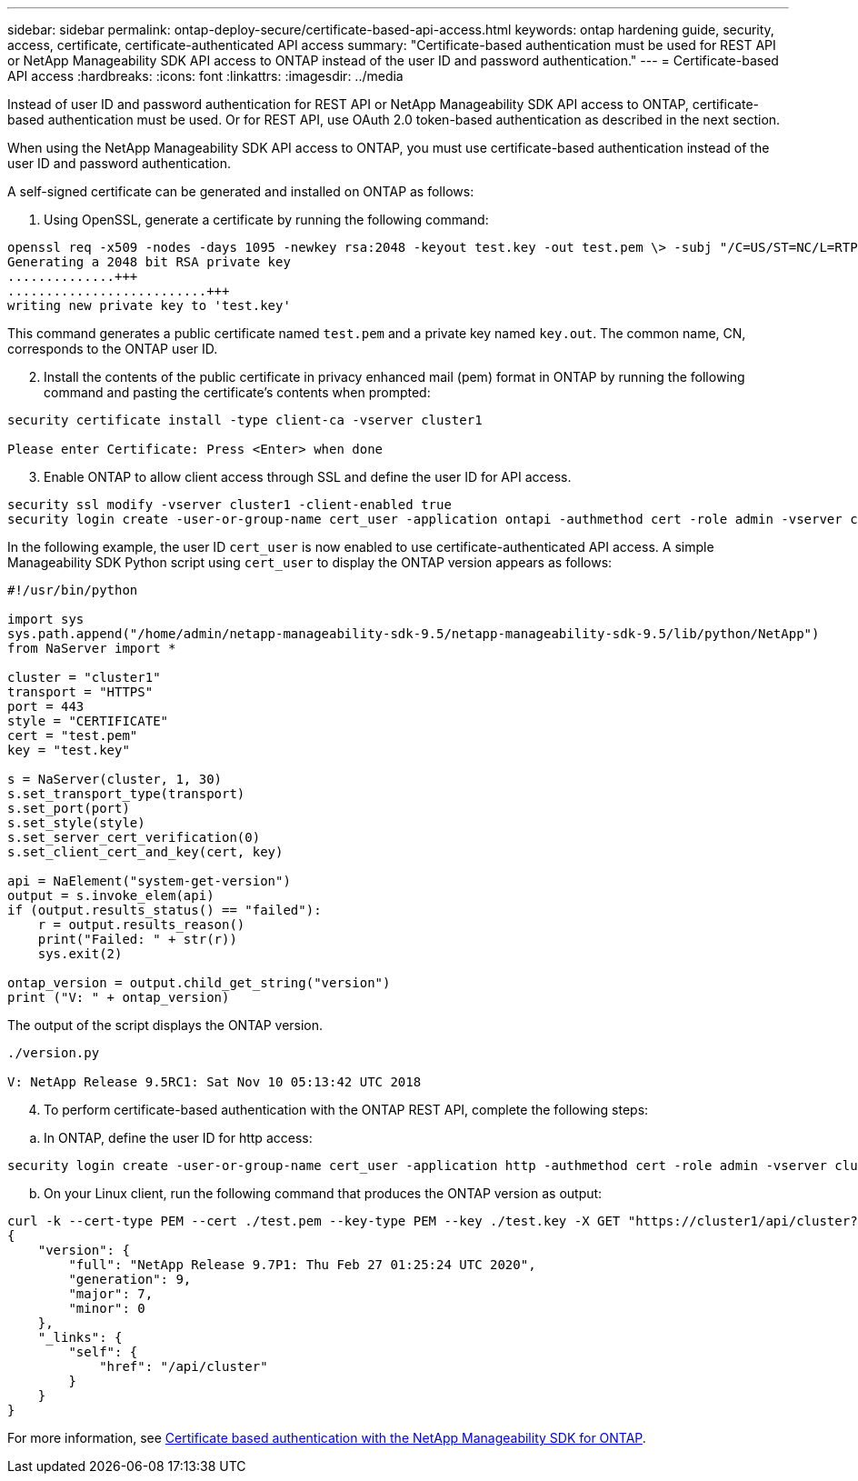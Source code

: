 ---
sidebar: sidebar
permalink: ontap-deploy-secure/certificate-based-api-access.html
keywords: ontap hardening guide, security, access, certificate, certificate-authenticated API access 
summary: "Certificate-based authentication must be used for REST API or NetApp Manageability SDK API access to ONTAP instead of the user ID and password authentication."
---
= Certificate-based API access
:hardbreaks:
:icons: font
:linkattrs:
:imagesdir: ../media

[.lead]
Instead of user ID and password authentication for REST API or NetApp Manageability SDK API access to ONTAP, certificate-based authentication must be used. Or for REST API, use OAuth 2.0 token-based authentication as described in the next section.

When using the NetApp Manageability SDK API access to ONTAP, you must use certificate-based authentication instead of the user ID and password authentication.

A self-signed certificate can be generated and installed on ONTAP as follows:

[arabic, start=1]
. Using OpenSSL, generate a certificate by running the following command:
----
openssl req -x509 -nodes -days 1095 -newkey rsa:2048 -keyout test.key -out test.pem \> -subj "/C=US/ST=NC/L=RTP/O=NetApp/CN=cert_user"
Generating a 2048 bit RSA private key
..............+++
..........................+++
writing new private key to 'test.key'
----

This command generates a public certificate named `test.pem` and a private key named `key.out`. The common name, CN, corresponds to the ONTAP user ID.

[arabic, start=2]
. Install the contents of the public certificate in privacy enhanced mail (pem) format in ONTAP by running the following command and pasting the certificate's contents when prompted:
----
security certificate install -type client-ca -vserver cluster1

Please enter Certificate: Press <Enter> when done
----
[arabic, start=3]
. Enable ONTAP to allow client access through SSL and define the user ID for API access.

[source,asciidoc]
----
security ssl modify -vserver cluster1 -client-enabled true
security login create -user-or-group-name cert_user -application ontapi -authmethod cert -role admin -vserver cluster1
----

In the following example, the user ID `cert_user` is now enabled to use certificate-authenticated API access. A simple Manageability SDK Python script using `cert_user` to display the ONTAP version appears as follows:
[source,asciidoc]
----
#!/usr/bin/python

import sys
sys.path.append("/home/admin/netapp-manageability-sdk-9.5/netapp-manageability-sdk-9.5/lib/python/NetApp")
from NaServer import *

cluster = "cluster1"
transport = "HTTPS"
port = 443
style = "CERTIFICATE"
cert = "test.pem"
key = "test.key"

s = NaServer(cluster, 1, 30)
s.set_transport_type(transport)
s.set_port(port)
s.set_style(style)
s.set_server_cert_verification(0)
s.set_client_cert_and_key(cert, key)

api = NaElement("system-get-version")
output = s.invoke_elem(api)
if (output.results_status() == "failed"):
    r = output.results_reason()
    print("Failed: " + str(r))
    sys.exit(2)

ontap_version = output.child_get_string("version")
print ("V: " + ontap_version)
----

The output of the script displays the ONTAP version.

----
./version.py

V: NetApp Release 9.5RC1: Sat Nov 10 05:13:42 UTC 2018
----

[arabic, start=4]
. To perform certificate-based authentication with the ONTAP REST API, complete the following steps:

[loweralpha]
. In ONTAP, define the user ID for http access:

[source,asciidoc]
----
security login create -user-or-group-name cert_user -application http -authmethod cert -role admin -vserver cluster1
----

[loweralpha, start=2]
. On your Linux client, run the following command that produces the ONTAP version as output:

----
curl -k --cert-type PEM --cert ./test.pem --key-type PEM --key ./test.key -X GET "https://cluster1/api/cluster?fields=version"
{
    "version": {
        "full": "NetApp Release 9.7P1: Thu Feb 27 01:25:24 UTC 2020",
        "generation": 9,
        "major": 7,
        "minor": 0
    },
    "_links": {
        "self": {
            "href": "/api/cluster"
        }
    }
}
----
For more information, see link:https://netapp.io/2016/11/08/certificate-based-authentication-netapp-manageability-sdk-ontap/[Certificate based authentication with the NetApp Manageability SDK for ONTAP].